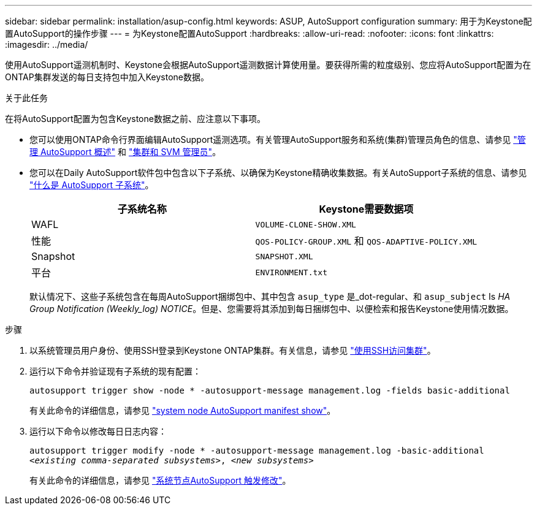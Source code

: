 ---
sidebar: sidebar 
permalink: installation/asup-config.html 
keywords: ASUP, AutoSupport configuration 
summary: 用于为Keystone配置AutoSupport的操作步骤 
---
= 为Keystone配置AutoSupport
:hardbreaks:
:allow-uri-read: 
:nofooter: 
:icons: font
:linkattrs: 
:imagesdir: ../media/


[role="lead"]
使用AutoSupport遥测机制时、Keystone会根据AutoSupport遥测数据计算使用量。要获得所需的粒度级别、您应将AutoSupport配置为在ONTAP集群发送的每日支持包中加入Keystone数据。

.关于此任务
在将AutoSupport配置为包含Keystone数据之前、应注意以下事项。

* 您可以使用ONTAP命令行界面编辑AutoSupport遥测选项。有关管理AutoSupport服务和系统(集群)管理员角色的信息、请参见 https://docs.netapp.com/us-en/ontap/system-admin/manage-autosupport-concept.html["管理 AutoSupport 概述"^] 和 https://docs.netapp.com/us-en/ontap/system-admin/cluster-svm-administrators-concept.html["集群和 SVM 管理员"^]。
* 您可以在Daily AutoSupport软件包中包含以下子系统、以确保为Keystone精确收集数据。有关AutoSupport子系统的信息、请参见 https://docs.netapp.com/us-en/ontap/system-admin/autosupport-subsystem-collection-reference.html["什么是 AutoSupport 子系统"^]。
+
|===
| 子系统名称 | Keystone需要数据项 


 a| 
WAFL
| `VOLUME-CLONE-SHOW.XML` 


 a| 
性能
| `QOS-POLICY-GROUP.XML` 和 `QOS-ADAPTIVE-POLICY.XML` 


 a| 
Snapshot
| `SNAPSHOT.XML` 


 a| 
平台
| `ENVIRONMENT.txt` 
|===
+
默认情况下、这些子系统包含在每周AutoSupport捆绑包中、其中包含 `asup_type` 是_dot-regular、和 `asup_subject` Is _HA Group Notification (Weekly_log) NOTICE_。但是、您需要将其添加到每日捆绑包中、以便检索和报告Keystone使用情况数据。



.步骤
. 以系统管理员用户身份、使用SSH登录到Keystone ONTAP集群。有关信息，请参见 https://docs.netapp.com/us-en/ontap/system-admin/access-cluster-ssh-task.html["使用SSH访问集群"^]。
. 运行以下命令并验证现有子系统的现有配置：
+
`autosupport trigger show -node * -autosupport-message management.log -fields basic-additional`

+
有关此命令的详细信息，请参见 https://docs.netapp.com/us-en/ontap-cli-9131/system-node-autosupport-manifest-show.html#parameters["system node AutoSupport manifest show"^]。

. 运行以下命令以修改每日日志内容：
+
`autosupport trigger modify -node * -autosupport-message management.log -basic-additional _<existing comma-separated subsystems>_, _<new subsystems>_`

+
有关此命令的详细信息，请参见 https://docs.netapp.com/us-en/ontap-cli-9131/system-node-autosupport-trigger-modify.html["系统节点AutoSupport 触发修改"^]。


